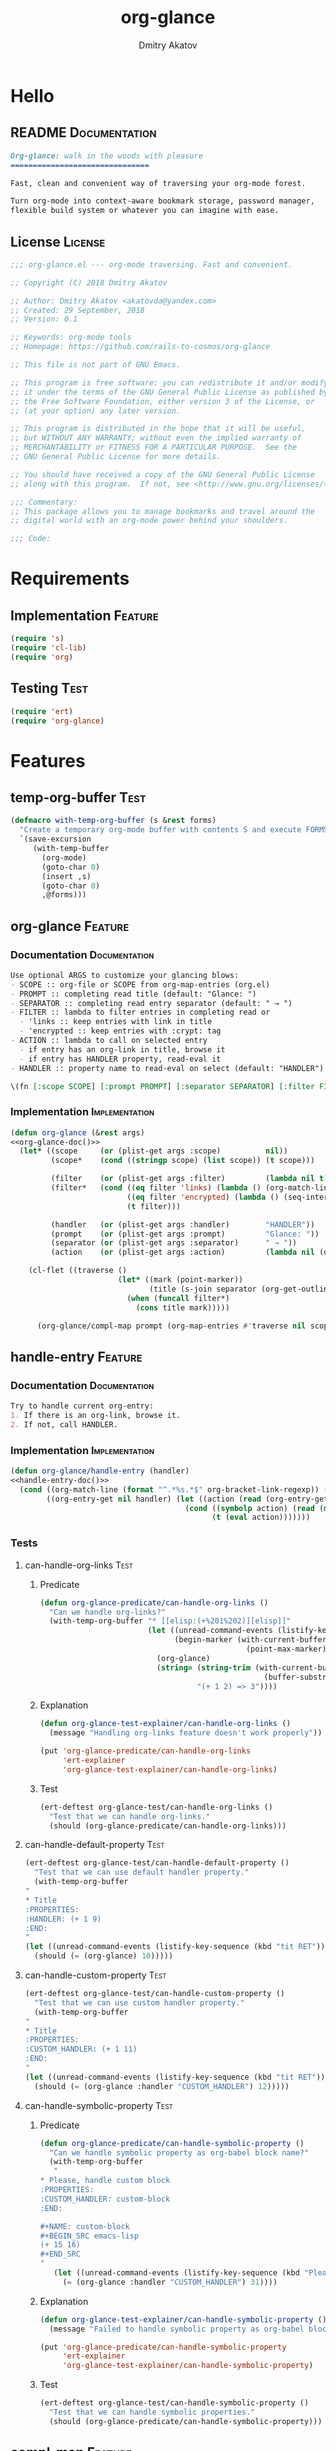 #+TITLE: org-glance
#+AUTHOR: Dmitry Akatov
#+EMAIL: akatovda@yandex.com
#+CATEGORY: org-glance
#+TAGS: License Documentation
#+TAGS: Feature Test Implementation Development
#+PROPERTY: header-args:emacs-lisp :noweb yes :tangle (cond ((seq-intersection '("Test") (org-get-tags-at)) "tests.el") ((seq-intersection '("Feature" "License") (org-get-tags-at)) "yes") (t "no"))
#+PROPERTY: header-args:markdown :tangle (cond ((seq-intersection '("Documentation") (org-get-tags-at)) "README.md") (t "no"))
#+PROPERTY: header-args:org :tangle no

* Hello
** README                                                                      :Documentation:
#+BEGIN_SRC markdown
Org-glance: walk in the woods with pleasure
===============================

Fast, clean and convenient way of traversing your org-mode forest.

Turn org-mode into context-aware bookmark storage, password manager,
flexible build system or whatever you can imagine with ease.
#+END_SRC
** License                                                                     :License:
#+BEGIN_SRC emacs-lisp
;;; org-glance.el --- org-mode traversing. Fast and convenient.

;; Copyright (C) 2018 Dmitry Akatov

;; Author: Dmitry Akatov <akatovda@yandex.com>
;; Created: 29 September, 2018
;; Version: 0.1

;; Keywords: org-mode tools
;; Homepage: https://github.com/rails-to-cosmos/org-glance

;; This file is not part of GNU Emacs.

;; This program is free software: you can redistribute it and/or modify
;; it under the terms of the GNU General Public License as published by
;; the Free Software Foundation, either version 3 of the License, or
;; (at your option) any later version.

;; This program is distributed in the hope that it will be useful,
;; but WITHOUT ANY WARRANTY; without even the implied warranty of
;; MERCHANTABILITY or FITNESS FOR A PARTICULAR PURPOSE.  See the
;; GNU General Public License for more details.

;; You should have received a copy of the GNU General Public License
;; along with this program.  If not, see <http://www.gnu.org/licenses/>.

;;; Commentary:
;; This package allows you to manage bookmarks and travel around the
;; digital world with an org-mode power behind your shoulders.

;;; Code:
#+END_SRC
* Requirements
** Implementation                                                              :Feature:
#+BEGIN_SRC emacs-lisp
(require 's)
(require 'cl-lib)
(require 'org)
#+END_SRC
** Testing                                                                     :Test:
#+BEGIN_SRC emacs-lisp
(require 'ert)
(require 'org-glance)
#+END_SRC
* Features
** temp-org-buffer                                                             :Test:
#+NAME: with-temp-org-buffer
#+BEGIN_SRC emacs-lisp
(defmacro with-temp-org-buffer (s &rest forms)
  "Create a temporary org-mode buffer with contents S and execute FORMS."
  `(save-excursion
     (with-temp-buffer
       (org-mode)
       (goto-char 0)
       (insert ,s)
       (goto-char 0)
       ,@forms)))
#+END_SRC
** org-glance                                                                  :Feature:
*** Documentation                                                             :Documentation:
#+NAME: org-glance-doc
#+BEGIN_SRC org
Use optional ARGS to customize your glancing blows:
- SCOPE :: org-file or SCOPE from org-map-entries (org.el)
- PROMPT :: completing read title (default: "Glance: ")
- SEPARATOR :: completing read entry separator (default: " → ")
- FILTER :: lambda to filter entries in completing read or
  - 'links :: keep entries with link in title
  - 'encrypted :: keep entries with :crypt: tag
- ACTION :: lambda to call on selected entry
  - if entry has an org-link in title, browse it
  - if entry has HANDLER property, read-eval it
- HANDLER :: property name to read-eval on select (default: "HANDLER")

\(fn [:scope SCOPE] [:prompt PROMPT] [:separator SEPARATOR] [:filter FILTER] [:action ACTION] [:handler HANDLER])
#+END_SRC
*** Implementation                                                            :Implementation:
#+BEGIN_SRC emacs-lisp
(defun org-glance (&rest args)
<<org-glance-doc()>>
  (let* ((scope     (or (plist-get args :scope)          nil))
         (scope*    (cond ((stringp scope) (list scope)) (t scope)))

         (filter    (or (plist-get args :filter)         (lambda nil t)))
         (filter*   (cond ((eq filter 'links) (lambda () (org-match-line (format "^.*%s.*$" org-bracket-link-regexp))))
                          ((eq filter 'encrypted) (lambda () (seq-intersection (list "crypt") (org-get-tags-at))))
                          (t filter)))

         (handler   (or (plist-get args :handler)        "HANDLER"))
         (prompt    (or (plist-get args :prompt)         "Glance: "))
         (separator (or (plist-get args :separator)      " → "))
         (action    (or (plist-get args :action)         (lambda nil (org-glance/handle-entry handler)))))

    (cl-flet ((traverse ()
                        (let* ((mark (point-marker))
                               (title (s-join separator (org-get-outline-path t))))
                          (when (funcall filter*)
                            (cons title mark)))))

      (org-glance/compl-map prompt (org-map-entries #'traverse nil scope*) action))))
#+END_SRC
** handle-entry                                                                :Feature:
*** Documentation                                                             :Documentation:
#+NAME: handle-entry-doc
#+BEGIN_SRC org
Try to handle current org-entry:
1. If there is an org-link, browse it.
2. If not, call HANDLER.
#+END_SRC
*** Implementation                                                            :Implementation:
#+BEGIN_SRC emacs-lisp
(defun org-glance/handle-entry (handler)
<<handle-entry-doc()>>
  (cond ((org-match-line (format "^.*%s.*$" org-bracket-link-regexp)) (org-glance/follow-org-link-at-point))
        ((org-entry-get nil handler) (let ((action (read (org-entry-get nil handler))))
                                       (cond ((symbolp action) (read (macroexpand (list 'org-sbe (symbol-name action)))))
                                             (t (eval action)))))))
#+END_SRC
*** Tests
**** can-handle-org-links                                                    :Test:
***** Predicate
#+BEGIN_SRC emacs-lisp
(defun org-glance-predicate/can-handle-org-links ()
  "Can we handle org-links?"
  (with-temp-org-buffer "* [[elisp:(+%201%202)][elisp]]"
                        (let ((unread-command-events (listify-key-sequence (kbd "elisp RET")))
                              (begin-marker (with-current-buffer (messages-buffer)
                                              (point-max-marker))))
                          (org-glance)
                          (string= (string-trim (with-current-buffer (messages-buffer)
                                                  (buffer-substring begin-marker (point-max))))
                                   "(+ 1 2) => 3"))))
#+END_SRC
***** Explanation
#+BEGIN_SRC emacs-lisp
(defun org-glance-test-explainer/can-handle-org-links ()
  (message "Handling org-links feature doesn't work properly"))

(put 'org-glance-predicate/can-handle-org-links
     'ert-explainer
     'org-glance-test-explainer/can-handle-org-links)
#+END_SRC
***** Test
#+BEGIN_SRC emacs-lisp
(ert-deftest org-glance-test/can-handle-org-links ()
  "Test that we can handle org-links."
  (should (org-glance-predicate/can-handle-org-links)))
#+END_SRC
**** can-handle-default-property                                             :Test:
#+BEGIN_SRC emacs-lisp
(ert-deftest org-glance-test/can-handle-default-property ()
  "Test that we can use default handler property."
  (with-temp-org-buffer
"
,* Title
:PROPERTIES:
:HANDLER: (+ 1 9)
:END:
"
(let ((unread-command-events (listify-key-sequence (kbd "tit RET"))))
  (should (= (org-glance) 10)))))
#+END_SRC
**** can-handle-custom-property                                              :Test:
#+BEGIN_SRC emacs-lisp
(ert-deftest org-glance-test/can-handle-custom-property ()
  "Test that we can use custom handler property."
  (with-temp-org-buffer
"
,* Title
:PROPERTIES:
:CUSTOM_HANDLER: (+ 1 11)
:END:
"
(let ((unread-command-events (listify-key-sequence (kbd "tit RET"))))
  (should (= (org-glance :handler "CUSTOM_HANDLER") 12)))))
#+END_SRC
**** can-handle-symbolic-property                                            :Test:
***** Predicate
#+BEGIN_SRC emacs-lisp
(defun org-glance-predicate/can-handle-symbolic-property ()
  "Can we handle symbolic property as org-babel block name?"
  (with-temp-org-buffer
   "
,* Please, handle custom block
:PROPERTIES:
:CUSTOM_HANDLER: custom-block
:END:

,#+NAME: custom-block
,#+BEGIN_SRC emacs-lisp
(+ 15 16)
,#+END_SRC
"
   (let ((unread-command-events (listify-key-sequence (kbd "Plea RET"))))
     (= (org-glance :handler "CUSTOM_HANDLER") 31))))
#+END_SRC
***** Explanation
#+BEGIN_SRC emacs-lisp
(defun org-glance-test-explainer/can-handle-symbolic-property ()
  (message "Failed to handle symbolic property as org-babel block name"))

(put 'org-glance-predicate/can-handle-symbolic-property
     'ert-explainer
     'org-glance-test-explainer/can-handle-symbolic-property)
#+END_SRC
***** Test
#+BEGIN_SRC emacs-lisp
(ert-deftest org-glance-test/can-handle-symbolic-property ()
  "Test that we can handle symbolic properties."
  (should (org-glance-predicate/can-handle-symbolic-property)))
#+END_SRC
** compl-map                                                                   :Feature:
*** Documentation                                                             :Documentation:
#+NAME: compl-map-doc
#+BEGIN_SRC org
PROMPT org-completing-read on ENTRIES and call ACTION on selected.
If there is only one entry, call ACTION without completing read.
If there is no entries, raise exception.
#+END_SRC
*** Implementation                                                            :Implementation:
#+BEGIN_SRC emacs-lisp
(defun org-glance/compl-map (prompt entries action)
<<compl-map-doc()>>
  (let* ((entries* (remove 'nil entries))
         (choice (cond ((= (length entries*) 1) (caar entries*))
                       ((= (length entries*) 0) (error "Empty set."))
                       (t (org-completing-read prompt entries*))))
         (marker (cdr (assoc-string choice entries*))))
    (org-goto-marker-or-bmk marker)
    (funcall action)))
#+END_SRC
** follow-org-link-at-point                                                    :Feature:
*** Documentation                                                             :Documentation:
#+NAME: follow-org-link-at-point-doc
#+BEGIN_SRC org
Browse org-link at point.
#+END_SRC
*** Implementation                                                            :Implementation:
#+BEGIN_SRC emacs-lisp
(defun org-glance/follow-org-link-at-point ()
<<follow-org-link-at-point-doc()>>
  (let ((link (buffer-substring-no-properties
               (save-excursion (org-beginning-of-line) (point))
               (save-excursion (org-end-of-line) (point))))
        (org-link-frame-setup (acons 'file 'find-file org-link-frame-setup)))
    (org-open-link-from-string link)))
#+END_SRC
** filtering                                                                   :Feature:
*** Documentation                                                             :Documentation:
*** Implementation                                                            :Implementation:
*** Tests
**** filter-removes-entries                                                  :Test:
#+BEGIN_SRC emacs-lisp
(ert-deftest org-glance-test/filter-removes-entries ()
  "Test filtering."
  (with-temp-org-buffer
"
,* First
,* Second
,* Third
,* Security
"
(let ((unread-command-events (listify-key-sequence (kbd "third RET"))))
  (should-error (org-glance :filter (lambda () (org-match-line "^.*Sec")))))))
#+END_SRC
**** filter-doesnt-remove-suitable-entries                                   :Test:
#+BEGIN_SRC emacs-lisp
(ert-deftest org-glance-test/filter-doesnt-remove-suitable-entries ()
  "Test filtering."
  (with-temp-org-buffer
"
,* First
,* Second
,* Third
"
(let ((unread-command-events (listify-key-sequence (kbd "sec RET"))))
  (should (eq nil (org-glance :filter (lambda () (org-match-line "^.*Second"))))))))
#+END_SRC
** provide                                                                     :Feature:
*** Implementation
#+BEGIN_SRC emacs-lisp
(provide 'org-glance)
;;; org-glance.el ends here
#+END_SRC
*** Tests
**** feature-provision                                                       :Test:
#+BEGIN_SRC emacs-lisp
(ert-deftest org-glance-test/feature-provision ()
  (should (featurep 'org-glance)))
#+END_SRC
** org-block-execute                                                           :Development:
#+NAME: org-block-execute
#+BEGIN_SRC emacs-lisp
(defun org-babel-execute:org (body params)
  "Execute an org-block code with org-babel.
Print BODY as multiline string escaping quotes.
No PARAMS needed yet.  This function is called
by `org-babel-execute-src-block'."
  (let ((escaped-body
         (with-temp-org-buffer body
           (while (search-forward "\"" nil t)
             (replace-match "\\\"" "FIXEDCASE" "LITERAL"))
           ;; (org-table-recalculate-buffer-tables)
           (buffer-substring-no-properties (point-min) (point-max)))))
    (concat "\"" escaped-body "\"")))
#+END_SRC
* Devtools
** Build                                                                       :build:
:PROPERTIES:
:HANDLER:  (and (org-sbe "report") (org-glance-devtools/build-report))
:END:

#+NAME: init-environment
#+BEGIN_SRC emacs-lisp
(defun org-glance-devtools/build ()
  (interactive)
  (save-mark-and-excursion
    (org-save-outline-visibility t
      (org-glance
       :filter (lambda () (seq-intersection '("build") (org-get-tags-at)))))))

(local-set-key (kbd "C-x y m") 'org-glance-devtools/build)
#+END_SRC

#+NAME: report
#+BEGIN_SRC emacs-lisp
(defun org-glance-devtools/build-report ()
  (let ((report (read (org-sbe "build"))))
    (caddr report)
    (when (> (caddr report) 0)
      (pop-to-buffer "*org-glance-tests*"))
    (apply 'message (append '("Build finished. Ran %d tests, %d were as expected, %d failed, %d skipped") report))))
#+END_SRC

#+NAME: build
#+BEGIN_SRC emacs-lisp :tangle no :results silent
(let ((test-file "tests.el")
      (impl-file "org-glance.el"))
  (delete-file test-file)
  (delete-file impl-file)
  (org-sbe "org-block-execute")
  (org-sbe "with-temp-org-buffer")
  (org-babel-tangle)
  (load-file impl-file)
  (byte-compile-file impl-file)
  (load-file test-file)

  (let* ((test-$ "^org-glance-test/")
         (test-buffer "*org-glance-tests*")
         (ert-stats (ert-run-tests-interactively test-$ test-buffer))
         (expected (ert-stats-completed-expected ert-stats))
         (unexpected (ert-stats-completed-unexpected ert-stats))
         (skipped (ert-stats-skipped ert-stats))
         (total (ert-stats-total ert-stats)))
    (list total expected unexpected skipped)))
#+END_SRC
* Applications
** org-glance-build
** org-glance-passwords
** org-glance-bookmarks
** org-glance-fs
* Local Variables
# Local Variables:
# eval: (and (org-sbe "report") (org-glance-devtools/build-report) (org-sbe "init-environment"))
# org-use-tag-inheritance: t
# org-src-preserve-indentation: t
# org-adapt-indentation: nil
# indent-tabs-mode: nil
# End:
